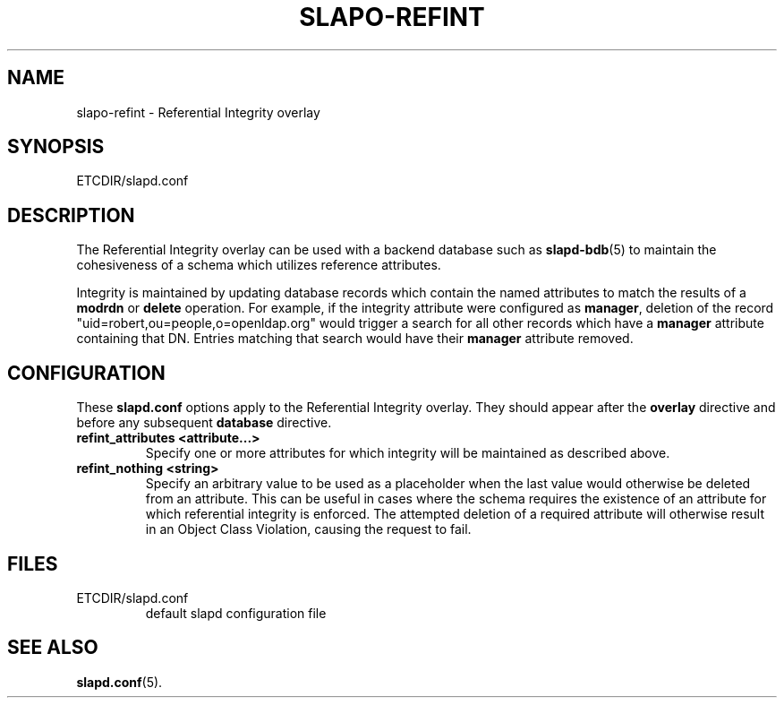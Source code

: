 .TH SLAPO-REFINT 5 "RELEASEDATE" "OpenLDAP LDVERSION"
.\" Copyright 2004-2005 The OpenLDAP Foundation All Rights Reserved.
.\" Copying restrictions apply.  See COPYRIGHT/LICENSE.
.\" $OpenLDAP: pkg/ldap/doc/man/man5/slapo-refint.5,v 1.2.2.2 2005/07/10 04:36:41 kurt Exp $
.SH NAME
slapo-refint \- Referential Integrity overlay
.SH SYNOPSIS
ETCDIR/slapd.conf
.SH DESCRIPTION
The Referential Integrity overlay can be used with a backend database such as
.BR slapd-bdb (5)
to maintain the cohesiveness of a schema which utilizes reference attributes.
.LP
Integrity is maintained by updating database records which contain the named
attributes to match the results of a
.B modrdn
or
.B delete
operation. For example, if the integrity attribute were configured as
.BR manager ,
deletion of the record "uid=robert,ou=people,o=openldap.org" would trigger a
search for all other records which have a
.B manager
attribute containing that DN. Entries matching that search would have their
.B manager
attribute removed.
.SH CONFIGURATION
These
.B slapd.conf
options apply to the Referential Integrity overlay.
They should appear after the
.B overlay
directive and before any subsequent
.B database
directive.
.TP
.B refint_attributes <attribute...>
Specify one or more attributes for which integrity will be maintained
as described above.
.TP
.B refint_nothing <string>
Specify an arbitrary value to be used as a placeholder when the last value
would otherwise be deleted from an attribute. This can be useful in cases
where the schema requires the existence of an attribute for which referential
integrity is enforced. The attempted deletion of a required attribute will
otherwise result in an Object Class Violation, causing the request to fail.
.B
.SH FILES
.TP
ETCDIR/slapd.conf
default slapd configuration file
.SH SEE ALSO
.BR slapd.conf (5).
